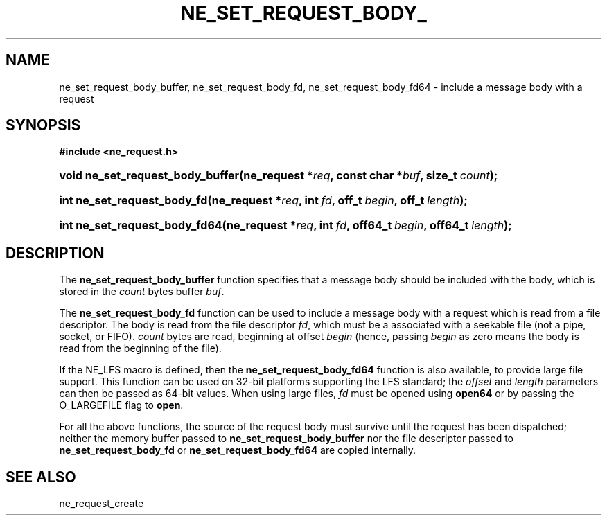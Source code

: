 .\" ** You probably do not want to edit this file directly **
.\" It was generated using the DocBook XSL Stylesheets (version 1.69.1).
.\" Instead of manually editing it, you probably should edit the DocBook XML
.\" source for it and then use the DocBook XSL Stylesheets to regenerate it.
.TH "NE_SET_REQUEST_BODY_" "3" "23 January 2007" "neon 0.26.3" "neon API reference"
.\" disable hyphenation
.nh
.\" disable justification (adjust text to left margin only)
.ad l
.SH "NAME"
ne_set_request_body_buffer, ne_set_request_body_fd, ne_set_request_body_fd64 \- include a message body with a request
.SH "SYNOPSIS"
.PP
\fB#include <ne_request.h>\fR
.HP 32
\fBvoid\ \fBne_set_request_body_buffer\fR\fR\fB(\fR\fBne_request\ *\fR\fB\fIreq\fR\fR\fB, \fR\fBconst\ char\ *\fR\fB\fIbuf\fR\fR\fB, \fR\fBsize_t\ \fR\fB\fIcount\fR\fR\fB);\fR
.HP 27
\fBint\ \fBne_set_request_body_fd\fR\fR\fB(\fR\fBne_request\ *\fR\fB\fIreq\fR\fR\fB, \fR\fBint\ \fR\fB\fIfd\fR\fR\fB, \fR\fBoff_t\ \fR\fB\fIbegin\fR\fR\fB, \fR\fBoff_t\ \fR\fB\fIlength\fR\fR\fB);\fR
.HP 29
\fBint\ \fBne_set_request_body_fd64\fR\fR\fB(\fR\fBne_request\ *\fR\fB\fIreq\fR\fR\fB, \fR\fBint\ \fR\fB\fIfd\fR\fR\fB, \fR\fBoff64_t\ \fR\fB\fIbegin\fR\fR\fB, \fR\fBoff64_t\ \fR\fB\fIlength\fR\fR\fB);\fR
.SH "DESCRIPTION"
.PP
The
\fBne_set_request_body_buffer\fR
function specifies that a message body should be included with the body, which is stored in the
\fIcount\fR
bytes buffer
\fIbuf\fR.
.PP
The
\fBne_set_request_body_fd\fR
function can be used to include a message body with a request which is read from a file descriptor. The body is read from the file descriptor
\fIfd\fR, which must be a associated with a seekable file (not a pipe, socket, or FIFO).
\fIcount\fR
bytes are read, beginning at offset
\fIbegin\fR
(hence, passing
\fIbegin\fR
as zero means the body is read from the beginning of the file).
.PP
If the
NE_LFS
macro is defined, then the
\fBne_set_request_body_fd64\fR
function is also available, to provide large file support. This function can be used on 32\-bit platforms supporting the LFS standard; the
\fIoffset\fR
and
\fIlength\fR
parameters can then be passed as 64\-bit values. When using large files,
\fIfd\fR
must be opened using
\fBopen64\fR
or by passing the
O_LARGEFILE
flag to
\fBopen\fR.
.PP
For all the above functions, the source of the request body must survive until the request has been dispatched; neither the memory buffer passed to
\fBne_set_request_body_buffer\fR
nor the file descriptor passed to
\fBne_set_request_body_fd\fR
or
\fBne_set_request_body_fd64\fR
are copied internally.
.SH "SEE ALSO"
.PP
ne_request_create
